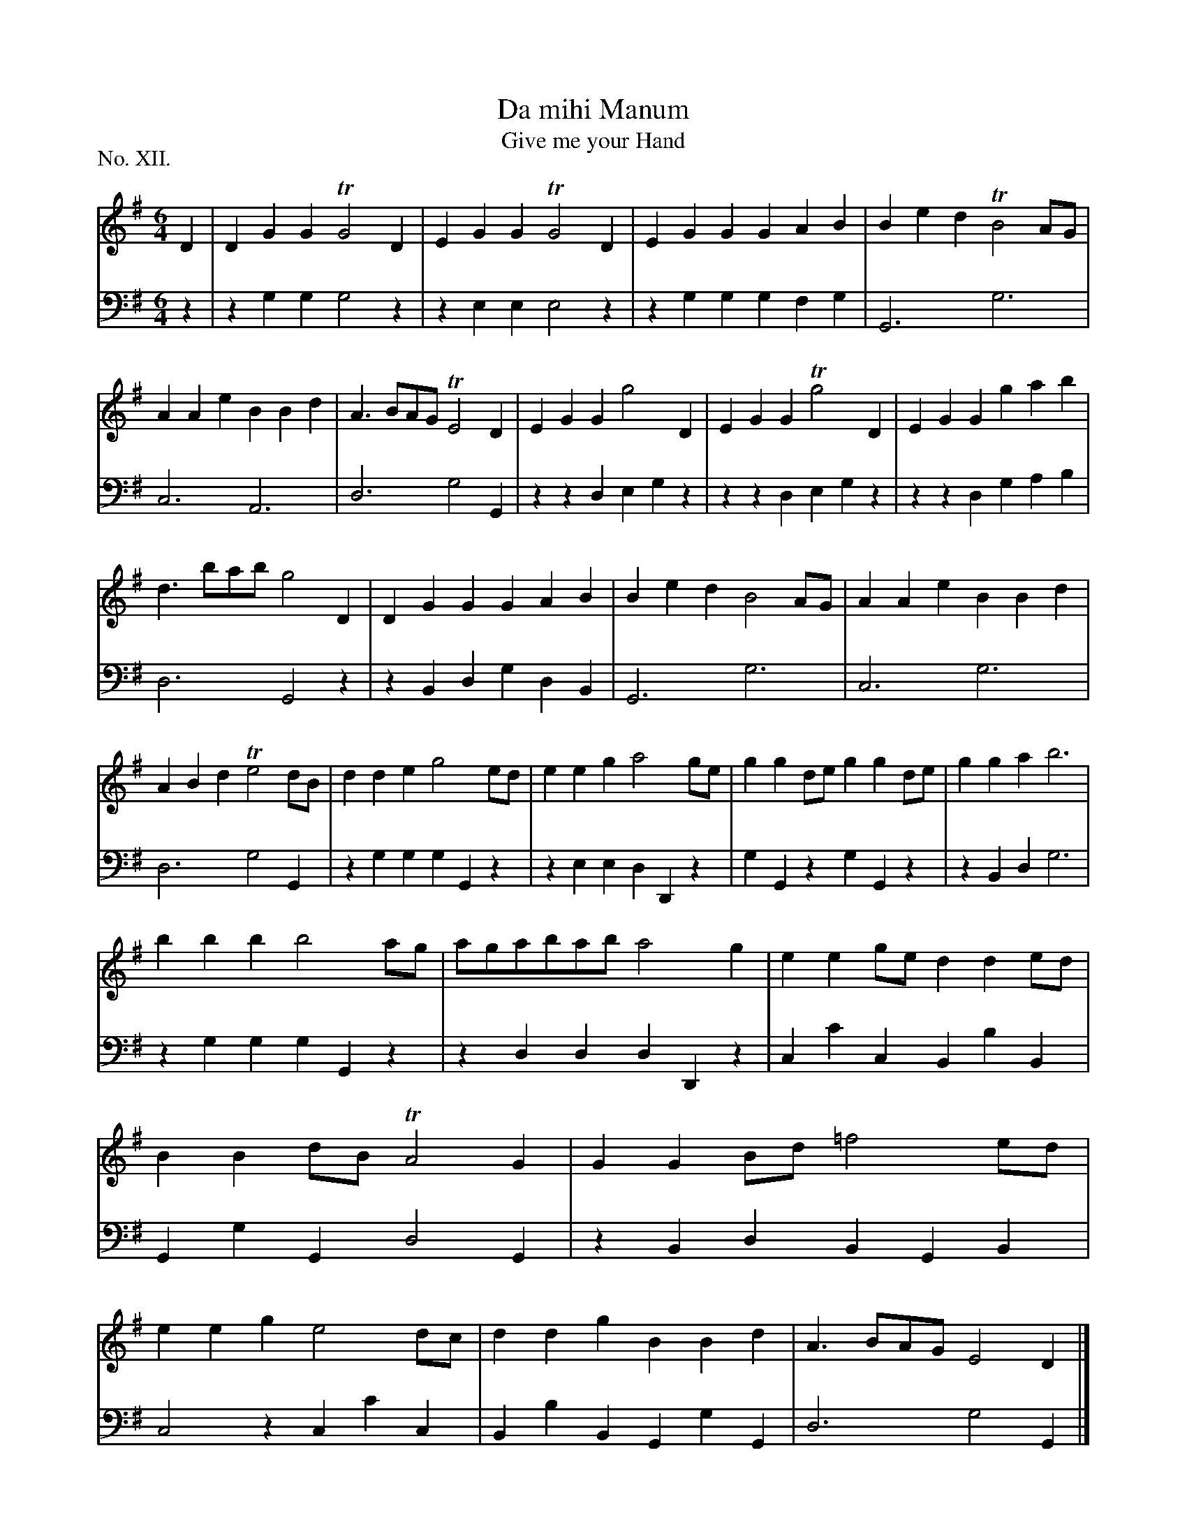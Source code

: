 X: 12
T: Da mihi Manum
T: Give me your Hand
%R: waltz, air
B: "The Hibernian Muse" p.8 #1
F: http://imslp.org/wiki/The_Hibernian_Muse_%28Various%29
Z: 2015 John Chambers <jc:trillian.mit.edu>
P: No. XII.
M: 6/4
L: 1/4
K: G
% - - - - - - - - - - - - - - - - - - - - - - - - - - - - -
V: 1
D |\
DGG TG2D | EGG TG2D | EGG GAB | Bed TB2A/G/ | AAe BBd | A>BA/G/ TE2D | EGG g2D | EGG Tg2D | EGG gab |
d>ba/b/ g2D | DGG GAB | Bed B2A/G/ | AAe BBd | ABd Te2d/B/ | dde g2e/d/ | eeg a2g/e/ | ggd/e/ ggd/e/ | gga b3 |
bbb b2a/g/ | a/g/a/b/a/b/ a2g | eeg/e/ dde/d/ | BBd/B/ TA2G | GGB/d/ =f2e/d/ | eeg e2d/c/ | ddg BBd | A>BA/G/ E2D |]
% - - - - - - - - - - - - - - - - - - - - - - - - - - - - -
V: 2 clef=bass middle=d
z |\
zgg g2z | zee e2z | zgg gfg | G3 g3 | c3 A3 | d3 g2G | zzd egz | zzd egz |
zzd gab | d3 G2z | zBd gdB | G3 g3 | c3 g3 | d3 g2G | zgg gGz | zee dDz | gGz gGz |
zBd g3 | zgg gGz | zdd dDz | cc'c BbB | GgG d2G | zBd BGB | c2z cc'c | BbB GgG | d3 g2G |]
